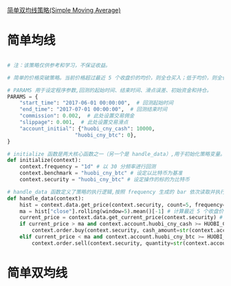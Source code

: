 [[https://wequant.io/study/strategy.simple_moving_average.html][简单双均线策略(Simple Moving Average) ]]

* 简单均线

#+begin_src python

# 注：该策略仅供参考和学习，不保证收益。

# 简单的价格突破策略。当前价格超过最近 5 个收盘价的均价，则全仓买入；低于均价，则全仓卖出

# PARAMS 用于设定程序参数,回测的起始时间、结束时间、滑点误差、初始资金和持仓。
PARAMS = {
    "start_time": "2017-06-01 00:00:00",  # 回测起始时间
    "end_time": "2017-07-01 00:00:00",  # 回测结束时间
    "commission": 0.002,  # 此处设置交易佣金
    "slippage": 0.001,  # 此处设置交易滑点
    "account_initial": {"huobi_cny_cash": 10000,
                      "huobi_cny_btc": 0},
}

# initialize 函数是两大核心函数之一（另一个是 handle_data）,用于初始化策略变量。
def initialize(context):
    context.frequency = "1d" # 以 30 分频率进行回测
    context.benchmark = "huobi_cny_btc" # 设定以比特币为基准
    context.security = "huobi_cny_btc" # 设定操作的标的为比特币

# handle_data 函数定义了策略的执行逻辑,按照 frequency 生成的 bar 依次读取并执行策略逻辑,直至程序结束。
def handle_data(context):
    hist = context.data.get_price(context.security, count=5, frequency=context.frequency) # 获取最近 5 个频率周期的历史数据
    ma = hist["close"].rolling(window=5).mean()[-1] # 计算最近 5 个收盘价的均价
    current_price = context.data.get_current_price(context.security) # 获取当前价格
    if current_price > ma and context.account.huobi_cny_cash >= HUOBI_CNY_BTC_MIN_ORDER_CASH_AMOUNT: # 当前价格大于均价时，全仓买入
        context.order.buy(context.security, cash_amount=str(context.account.huobi_cny_cash))
    elif current_price < ma and context.account.huobi_cny_btc >= HUOBI_CNY_BTC_MIN_ORDER_QUANTITY: # 当前价格小于均价时，全仓卖出
        context.order.sell(context.security, quantity=str(context.account.huobi_cny_btc))
#+end_src

#+ATTR_HTML: :width 60%  
[[./images/简单均线价格策略.jpg]]






* 简单双均线
